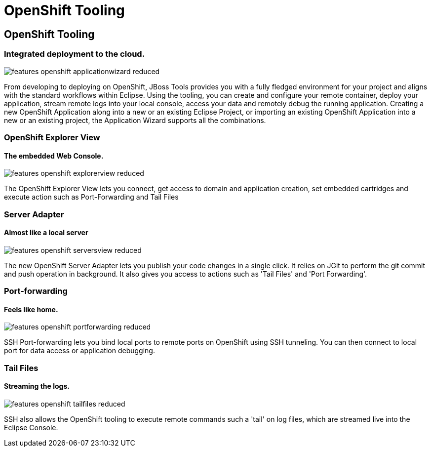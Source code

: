 = OpenShift Tooling
:awestruct-layout: features
:awestruct-module_id: openshift
:awestruct-image_url: images/aerogear_icon_256px.png
:awestruct-feature_order: 8

== OpenShift Tooling
=== Integrated deployment to the cloud.
image::features-openshift-applicationwizard-reduced.png[]

From developing to deploying on OpenShift, JBoss Tools provides you with a fully fledged 
environment for your project and aligns with the standard workflows within Eclipse. 
Using the tooling, you can create and configure your remote container, deploy your application, 
stream remote logs into your local console, access your data and remotely debug the running application.
Creating a new OpenShift Application along into a new or an existing Eclipse Project, 
or importing an existing OpenShift Application into a new or an existing project, the Application Wizard supports all the combinations. 

=== OpenShift Explorer View
==== The embedded Web Console.
image::features-openshift-explorerview-reduced.png[]

The OpenShift Explorer View lets you connect, get access to domain and application creation, 
set embedded cartridges and execute action such as Port-Forwarding and Tail Files   

=== Server Adapter
==== Almost like a local server
image::features-openshift-serversview-reduced.png[]
The new OpenShift Server Adapter lets you publish your code changes in a single click. 
It relies on JGit to perform the git commit and push operation in background. 
It also gives you access to actions such as 'Tail Files' and 'Port Forwarding'.    

=== Port-forwarding
==== Feels like home.
image::features-openshift-portforwarding-reduced.png[]

SSH Port-forwarding lets you bind local ports to remote ports on OpenShift using SSH tunneling. 
You can then connect to local port for data access or application debugging.  

=== Tail Files
==== Streaming the logs.
image::features-openshift-tailfiles-reduced.png[]

SSH also allows the OpenShift tooling to execute remote commands such a 'tail' on log files, 
which are streamed live into the Eclipse Console.